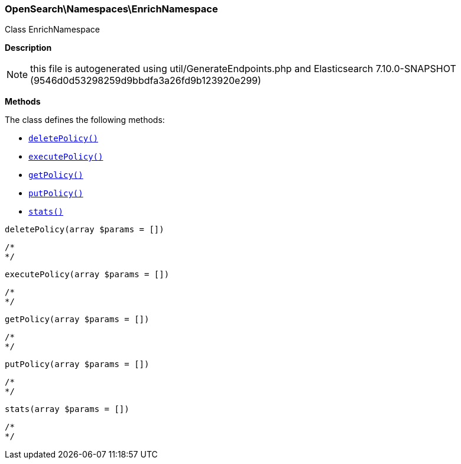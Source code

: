 

[[OpenSearch_Namespaces_EnrichNamespace]]
=== OpenSearch\Namespaces\EnrichNamespace



Class EnrichNamespace

*Description*


NOTE: this file is autogenerated using util/GenerateEndpoints.php
and Elasticsearch 7.10.0-SNAPSHOT (9546d0d53298259d9bbdfa3a26fd9b123920e299)


*Methods*

The class defines the following methods:

* <<OpenSearch_Namespaces_EnrichNamespacedeletePolicy_deletePolicy,`deletePolicy()`>>
* <<OpenSearch_Namespaces_EnrichNamespaceexecutePolicy_executePolicy,`executePolicy()`>>
* <<OpenSearch_Namespaces_EnrichNamespacegetPolicy_getPolicy,`getPolicy()`>>
* <<OpenSearch_Namespaces_EnrichNamespaceputPolicy_putPolicy,`putPolicy()`>>
* <<OpenSearch_Namespaces_EnrichNamespacestats_stats,`stats()`>>



[[OpenSearch_Namespaces_EnrichNamespacedeletePolicy_deletePolicy]]
.`deletePolicy(array $params = [])`
****
[source,php]
----
/*
*/
----
****



[[OpenSearch_Namespaces_EnrichNamespaceexecutePolicy_executePolicy]]
.`executePolicy(array $params = [])`
****
[source,php]
----
/*
*/
----
****



[[OpenSearch_Namespaces_EnrichNamespacegetPolicy_getPolicy]]
.`getPolicy(array $params = [])`
****
[source,php]
----
/*
*/
----
****



[[OpenSearch_Namespaces_EnrichNamespaceputPolicy_putPolicy]]
.`putPolicy(array $params = [])`
****
[source,php]
----
/*
*/
----
****



[[OpenSearch_Namespaces_EnrichNamespacestats_stats]]
.`stats(array $params = [])`
****
[source,php]
----
/*
*/
----
****


